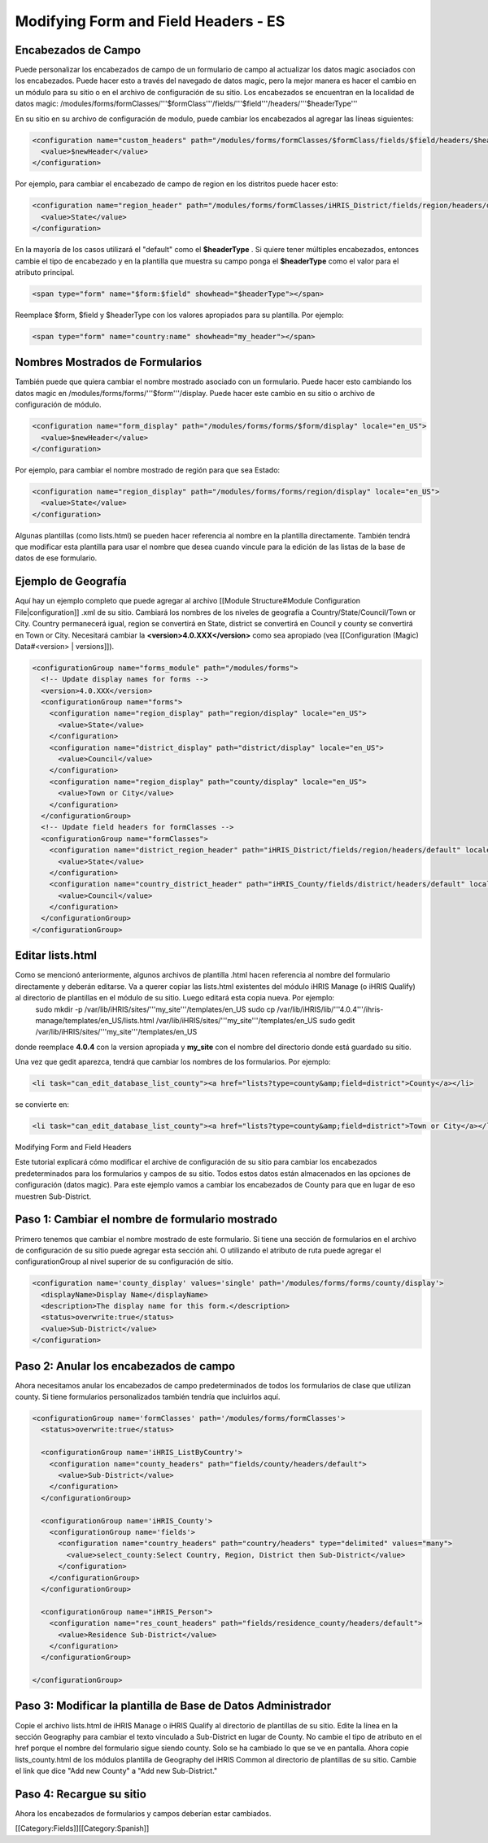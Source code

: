 Modifying Form and Field Headers - ES
=====================================


Encabezados de Campo
^^^^^^^^^^^^^^^^^^^^
Puede personalizar los encabezados de campo de un formulario de campo al actualizar los datos magic asociados con los encabezados.  Puede hacer esto a través del navegado de datos magic, pero la mejor manera es hacer el cambio en un módulo para su sitio o en el archivo de configuración de su sitio.  Los encabezados se encuentran en la localidad de datos magic:  /modules/forms/formClasses/'''$formClass'''/fields/'''$field'''/headers/'''$headerType'''

En su sitio en su archivo de configuración de modulo, puede cambiar los encabezados al agregar las líneas siguientes:


.. code-block:: xml

    <configuration name="custom_headers" path="/modules/forms/formClasses/$formClass/fields/$field/headers/$headerType" locale="en_US">
      <value>$newHeader</value>
    </configuration>
    

Por ejemplo, para cambiar el encabezado de campo de region en los distritos puede hacer esto:


.. code-block:: xml

    <configuration name="region_header" path="/modules/forms/formClasses/iHRIS_District/fields/region/headers/default" locale="en_US">
      <value>State</value>
    </configuration>
    


En la mayoría de los casos utilizará el "default" como el **$headerType** .  Si quiere tener múltiples encabezados, entonces cambie el tipo de encabezado y en la plantilla que muestra su campo ponga el **$headerType**  como el valor para el atributo principal.


.. code-block:: html4strict

    <span type="form" name="$form:$field" showhead="$headerType"></span>
    

Reemplace $form, $field y $headerType con los valores apropiados para su plantilla.  Por ejemplo:


.. code-block:: html4strict

    <span type="form" name="country:name" showhead="my_header"></span>
    



Nombres Mostrados de Formularios
^^^^^^^^^^^^^^^^^^^^^^^^^^^^^^^^
También puede que quiera cambiar el nombre mostrado asociado con un formulario. Puede hacer esto cambiando los datos magic en /modules/forms/forms/'''$form'''/display.  Puede hacer este cambio en su sitio o archivo de configuración de módulo.



.. code-block:: xml

    <configuration name="form_display" path="/modules/forms/forms/$form/display" locale="en_US">
      <value>$newHeader</value>
    </configuration>
    

Por ejemplo, para cambiar el nombre mostrado de región para que sea Estado:


.. code-block:: xml

    <configuration name="region_display" path="/modules/forms/forms/region/display" locale="en_US">
      <value>State</value>
    </configuration>
    


Algunas plantillas (como lists.html) se pueden hacer referencia al nombre en la plantilla directamente. También tendrá que modificar esta plantilla para usar el nombre que desea cuando vincule para la edición de las listas de la base de datos de ese formulario.


Ejemplo de Geografía
^^^^^^^^^^^^^^^^^^^^
Aquí hay un ejemplo completo que puede agregar al archivo [[Module Structure#Module Configuration File|configuration]] .xml de su sitio.  Cambiará los nombres de los niveles de geografía a Country/State/Council/Town or City.  Country permanecerá igual, region se convertirá en State, district se convertirá en Council y county se convertirá en Town or City.  Necesitará cambiar la **<version>4.0.XXX</version>**  como sea apropiado (vea [[Configuration (Magic) Data#<version> | versions]]).



.. code-block:: xml

    <configurationGroup name="forms_module" path="/modules/forms">
      <!-- Update display names for forms -->
      <version>4.0.XXX</version>
      <configurationGroup name="forms">
        <configuration name="region_display" path="region/display" locale="en_US">
          <value>State</value>
        </configuration>
        <configuration name="district_display" path="district/display" locale="en_US">
          <value>Council</value>
        </configuration>
        <configuration name="region_display" path="county/display" locale="en_US">
          <value>Town or City</value>
        </configuration>    
      </configurationGroup>
      <!-- Update field headers for formClasses -->
      <configurationGroup name="formClasses">
        <configuration name="district_region_header" path="iHRIS_District/fields/region/headers/default" locale="en_US">
          <value>State</value>
        </configuration>
        <configuration name="country_district_header" path="iHRIS_County/fields/district/headers/default" locale="en_US">
          <value>Council</value>
        </configuration>
      </configurationGroup>
    </configurationGroup>
    
    



Editar lists.html
^^^^^^^^^^^^^^^^^
Como se mencionó anteriormente, algunos archivos de plantilla .html hacen referencia al nombre del formulario directamente y deberán editarse.  Va a querer copiar las lists.html existentes del módulo iHRIS Manage (o iHRIS Qualify) al directorio de plantillas en el módulo de su sitio. Luego editará esta copia nueva. Por ejemplo:
 sudo mkdir -p /var/lib/iHRIS/sites/'''my_site'''/templates/en_US
 sudo cp /var/lib/iHRIS/lib/'''4.0.4'''/ihris-manage/templates/en_US/lists.html /var/lib/iHRIS/sites/'''my_site'''/templates/en_US
 sudo gedit /var/lib/iHRIS/sites/'''my_site'''/templates/en_US
donde reemplace **4.0.4**  con la version apropiada y **my_site**  con el nombre del directorio donde está guardado su sitio.  

Una vez que gedit aparezca, tendrá que cambiar los nombres de los formularios. Por ejemplo:


.. code-block:: xml

      <li task="can_edit_database_list_county"><a href="lists?type=county&amp;field=district">County</a></li>
    

se convierte en:


.. code-block:: xml

     <li task="can_edit_database_list_county"><a href="lists?type=county&amp;field=district">Town or City</a></li>
    
    


Modifying Form and Field Headers

Este tutorial explicará cómo modificar el archive de configuración de su sitio para cambiar los encabezados predeterminados para los formularios y campos de su sitio.  Todos estos datos están almacenados en las opciones de configuración (datos magic).  Para este ejemplo vamos a cambiar los encabezados de County para que en lugar de eso muestren Sub-District.


Paso 1: Cambiar el nombre de formulario mostrado
^^^^^^^^^^^^^^^^^^^^^^^^^^^^^^^^^^^^^^^^^^^^^^^^

Primero tenemos que cambiar el nombre mostrado de este formulario. Si tiene una sección de formularios en el archivo de configuración de su sitio puede agregar esta sección ahí. O utilizando el atributo de ruta puede agregar el configurationGroup al nivel superior de su configuración de sitio.



.. code-block:: xml

    <configuration name='county_display' values='single' path='/modules/forms/forms/county/display'>
      <displayName>Display Name</displayName>
      <description>The display name for this form.</description>
      <status>overwrite:true</status>
      <value>Sub-District</value>
    </configuration>
    



Paso 2: Anular los encabezados de campo
^^^^^^^^^^^^^^^^^^^^^^^^^^^^^^^^^^^^^^^

Ahora necesitamos anular los encabezados de campo predeterminados de todos los formularios de clase que utilizan county.  Si tiene formularios personalizados también tendría que incluirlos aquí.



.. code-block:: xml

    <configurationGroup name='formClasses' path='/modules/forms/formClasses'>
      <status>overwrite:true</status>
    
      <configurationGroup name='iHRIS_ListByCountry'>
        <configuration name="county_headers" path="fields/county/headers/default">
          <value>Sub-District</value>
        </configuration>
      </configurationGroup>
    
      <configurationGroup name='iHRIS_County'>
        <configurationGroup name='fields'>
          <configuration name="country_headers" path="country/headers" type="delimited" values="many">
            <value>select_county:Select Country, Region, District then Sub-District</value>
          </configuration>
        </configurationGroup>
      </configurationGroup>
    
      <configurationGroup name="iHRIS_Person">
        <configuration name="res_count_headers" path="fields/residence_county/headers/default">
          <value>Residence Sub-District</value>
        </configuration>
      </configurationGroup>
    
    </configurationGroup>
    



Paso 3: Modificar la plantilla de Base de Datos Administrador
^^^^^^^^^^^^^^^^^^^^^^^^^^^^^^^^^^^^^^^^^^^^^^^^^^^^^^^^^^^^^

Copie el archivo lists.html de iHRIS Manage o iHRIS Qualify al directorio de plantillas de su sitio.  Edite la línea en la sección Geography para cambiar el texto vinculado a Sub-District en lugar de County.  No cambie el tipo de atributo en el href porque el nombre del formulario sigue siendo county.  Solo se ha cambiado lo que se ve en pantalla.  Ahora copie lists_county.html de los módulos plantilla de Geography del iHRIS Common al directorio de plantillas de su sitio.  Cambie el link que dice "Add new County"  a "Add new Sub-District."


Paso 4: Recargue su sitio
^^^^^^^^^^^^^^^^^^^^^^^^^

Ahora los encabezados de formularios y campos deberían estar cambiados.


[[Category:Fields]][[Category:Spanish]]
